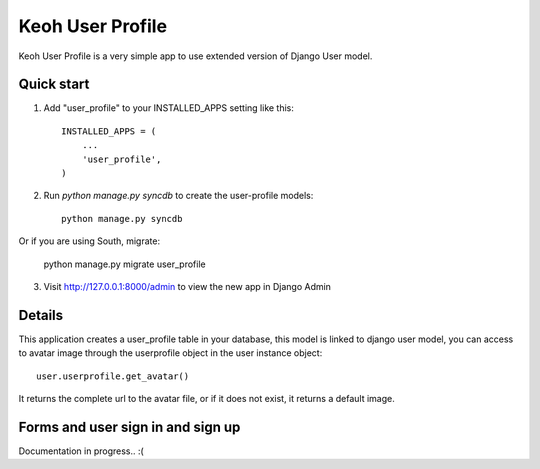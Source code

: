=====
Keoh User Profile
=====

Keoh User Profile is a very simple app to use extended version of Django
User model.

Quick start
-----------

1. Add "user_profile" to your INSTALLED_APPS setting like this::

      INSTALLED_APPS = (
          ...
          'user_profile',
      )

2. Run `python manage.py syncdb` to create the user-profile models::

	python manage.py syncdb

Or if you are using South, migrate:

	python manage.py migrate user_profile

3. Visit http://127.0.0.1:8000/admin to view the new app in Django Admin

Details
-----------

This application creates a user_profile table in your database, this model is linked to django user model,
you can access to avatar image through the userprofile object in the user instance object::

	user.userprofile.get_avatar()

It returns the complete url to the avatar file, or if it does not exist, it returns a default image.

Forms and user sign in and sign up
-----------

Documentation in progress.. :(
